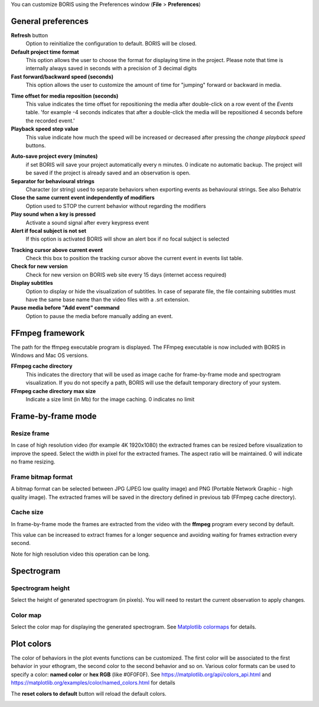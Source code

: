 .. Preferences

You can customize BORIS using the Preferences window (**File** > **Preferences**)



.. _general preferences:



General preferences
-------------------


.. image:: images/preferences1.png
   :alt: Preferences first tab
   :width: 80%


**Refresh** button
    Option to reinitialize the configuration to default. BORIS will be closed.


**Default project time format**
    This option allows the user to choose the format for displaying time in the project. Please note that time is internally always saved
    in seconds with a precision of 3 decimal digits

**Fast forward/backward speed (seconds)**
    This option allows the user to customize the amount of time for "jumping" forward or backward in media.

.. _Time offset for media reposition:

**Time offset for media reposition (seconds)**
    This value indicates the time offset for repositioning the media after double-click on a row event of the *Events* table.
    'for example -4 seconds indicates that after a double-click the media will be repositioned 4 seconds before the recorded event.'


**Playback speed step value**
    This value indicate how much the speed will be increased or decreased after pressing the *change playback speed* buttons.

.. _automatic backup:


**Auto-save project every (minutes)**
   if set BORIS will save your project automatically every n minutes. 0 indicate no automatic backup.
   The project will be saved if the project is already saved and an observation is open.



**Separator for behavioural strings**
    Character (or string) used to separate behaviors when exporting events as behavioural strings. See also Behatrix



**Close the same current event independently of modifiers**
    Option used to STOP the current behavior without regarding the modifiers



**Play sound when a key is pressed**
    Activate a sound signal after every keypress event



**Alert if focal subject is not set**
    If this option is activated BORIS will show an alert box if no focal subject is selected

.. _tracking cursor position:


**Tracking cursor above current event**
    Check this box to position the tracking cursor above the current event in events list table.


**Check for new version**
    Check for new version on BORIS web site every 15 days (internet access required)


**Display subtitles**
    Option to display or hide the visualization of subtitles.
    In case of separate file, the file containing subtitles must have the same base name than the video files with a .srt extension.

**Pause media before "Add event" command**
    Option to pause the media before manually adding an event.




FFmpeg framework
--------------------------------------------------------------------------------------------------------------------------------------------


.. image:: images/preferences2.png
   :alt: Preferences FFmpeg framework tab
   :width: 60%


The path for the ffmpeg executable program is displayed. The FFmpeg executable is now included with BORIS in Windows and Mac OS versions.

.. _FFmpeg cache directory:


**FFmpeg cache directory**
    This indicates the directory that will be used as image cache for frame-by-frame mode and spectrogram visualization.
    If you do not specify a path, BORIS will use the default temporary directory of your system.


**FFmpeg cache directory max size**
    Indicate a size limit (in Mb) for the image caching. 0 indicates no limit



Frame-by-frame mode
--------------------------------------------------------------------------------------------------------------------------------------------

.. image:: images/preferences3.png
   :alt: Preferences FFmpeg framework tab
   :width: 60%


.. _frame resizing:



Resize frame
............................................................................................................................................

In case of high resolution video (for example 4K 1920x1080) the extracted frames can be resized before visualization to improve the speed.
Select the width in pixel for the extracted frames.
The aspect ratio will be maintained. 0 will indicate no frame resizing.



Frame bitmap format
............................................................................................................................................

A bitmap format can be selected between JPG (JPEG low quality image) and PNG (Portable Network Graphic - high quality image).
The extracted frames will be saved in the directory defined in previous tab (FFmpeg cache directory).


Cache size
............................................................................................................................................


In frame-by-frame mode the frames are extracted from the video with the **ffmpeg** program every second by default.

This value can be increased to extract frames for a longer sequence and avoiding waiting for frames extraction every second.

Note for high resolution video this operation can be long.






Spectrogram
--------------------------------------------------------------------------------------------------------------------------------------------

.. image:: images/preferences4.png
   :alt: Preferences Spectrogram tab
   :width: 60%



Spectrogram height
............................................................................................................................................

Select the height of generated spectrogram (in pixels).
You will need to restart the current observation to apply changes.

Color map
............................................................................................................................................

Select the color map for displaying the generated spectrogram.
See `Matplotlib colormaps <http://matplotlib.org/users/colormaps.html>`_ for details.


.. _plot colors:




Plot colors
--------------------------------------------------------------------------------------------------------------------------------------------

The color of behaviors in the plot events functions can be customized.
The first color will be associated to the first behavior in your ethogram, the second color to the second behavior and so on.
Various color formats can be used to specify a color: **named color** or **hex RGB** (like #0F0F0F).
See https://matplotlib.org/api/colors_api.html and https://matplotlib.org/examples/color/named_colors.html for details


The **reset colors to default** button will reload the default colors.


.. image:: images/preferences5.png
   :alt: Plot colors tab
   :width: 60%


